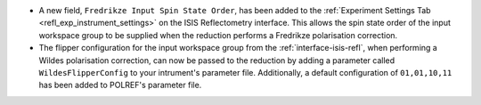 - A new field, ``Fredrikze Input Spin State Order``, has been added to the :ref:`Experiment Settings Tab <refl_exp_instrument_settings>` on the
  ISIS Reflectometry interface. This allows the spin state order of the input workspace group to be supplied when
  the reduction performs a Fredrikze polarisation correction.
- The flipper configuration for the input workspace group from the :ref:`interface-isis-refl`, when performing a Wildes
  polarisation correction, can now be passed to the reduction by adding a parameter called ``WildesFlipperConfig`` to
  your intrument's parameter file. Additionally, a default configuration of ``01,01,10,11`` has been added to POLREF's
  parameter file.
